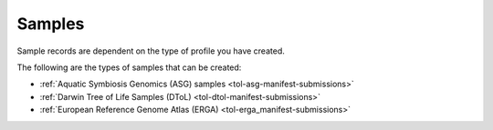 .. _samples:

====================
Samples
====================
Sample records are dependent on the type of profile you have created.

The following are the types of samples that can be created:

* :ref:`Aquatic Symbiosis Genomics (ASG) samples <tol-asg-manifest-submissions>`
* :ref:`Darwin Tree of Life Samples (DToL) <tol-dtol-manifest-submissions>`
* :ref:`European Reference Genome Atlas (ERGA) <tol-erga_manifest-submissions>`


.. seealso::
    See :ref:`Accessions component <accessions-component-tol>` for ToL Profiles: